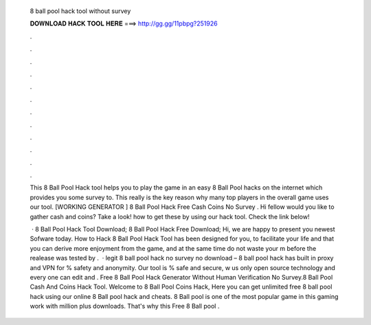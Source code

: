   8 ball pool hack tool without survey
  
  
  
  𝐃𝐎𝐖𝐍𝐋𝐎𝐀𝐃 𝐇𝐀𝐂𝐊 𝐓𝐎𝐎𝐋 𝐇𝐄𝐑𝐄 ===> http://gg.gg/11pbpg?251926
  
  
  
  .
  
  
  
  .
  
  
  
  .
  
  
  
  .
  
  
  
  .
  
  
  
  .
  
  
  
  .
  
  
  
  .
  
  
  
  .
  
  
  
  .
  
  
  
  .
  
  
  
  .
  
  This 8 Ball Pool Hack tool helps you to play the game in an easy 8 Ball Pool hacks on the internet which provides you some survey to. This really is the key reason why many top players in the overall game uses our tool. [WORKING GENERATOR ] 8 Ball Pool Hack Free Cash Coins No Survey . Hi fellow would you like to gather cash and coins? Take a look! how to get these by using our hack tool. Check the link below! 
  
   · 8 Ball Pool Hack Tool Download; 8 Ball Pool Hack Free Download; Hi, we are happy to present you newest Sofware today. How to Hack 8 Ball Pool Hack Tool has been designed for you, to facilitate your life and that you can derive more enjoyment from the game, and at the same time do not waste your m before the realease was tested by .  · legit 8 ball pool hack no survey no download – 8 ball pool hack has built in proxy and VPN for % safety and anonymity. Our tool is % safe and secure, w us only open source technology and every one can edit and . Free 8 Ball Pool Hack Generator Without Human Verification No Survey.8 Ball Pool Cash And Coins Hack Tool. Welcome to 8 Ball Pool Coins Hack, Here you can get unlimited free 8 ball pool hack using our online 8 Ball pool hack and cheats. 8 Ball pool is one of the most popular game in this gaming work with million plus downloads. That's why this Free 8 Ball pool .
